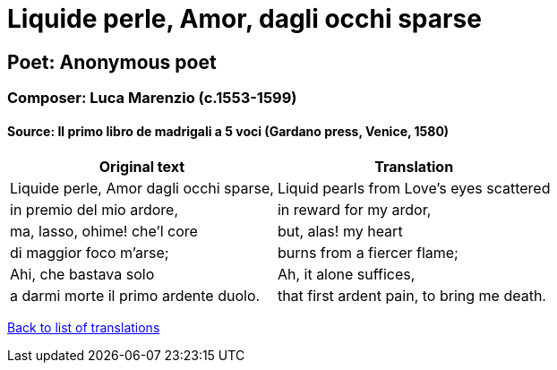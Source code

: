 = Liquide perle, Amor, dagli occhi sparse

== Poet: Anonymous poet

=== Composer: Luca Marenzio (c.1553-1599)

==== Source:  Il primo libro de madrigali a 5 voci  (Gardano press, Venice, 1580)

[cols="a,a",options="header,autowidth"]
|===
|Original text|Translation
|Liquide perle, Amor dagli occhi sparse,|Liquid pearls from Love's eyes scattered
|in premio del mio ardore,|in reward for my ardor,
|ma, lasso, ohime! che’l core|but, alas! my heart
|di maggior foco m'arse;|burns from a fiercer flame;
|Ahi, che bastava solo|Ah, it alone suffices,
|a darmi morte il primo ardente duolo.|that first ardent pain, to bring me death.
|===

link:/typeset/doc/my-translations[Back to list of translations]
